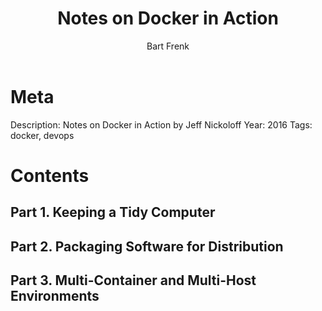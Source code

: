 #+TITLE: Notes on Docker in Action
#+AUTHOR: Bart Frenk

* Meta
  Description: Notes on Docker in Action by Jeff Nickoloff
  Year: 2016
  Tags: docker, devops
* Contents
** Part 1. Keeping a Tidy Computer
** Part 2. Packaging Software for Distribution
** Part 3. Multi-Container and Multi-Host Environments
